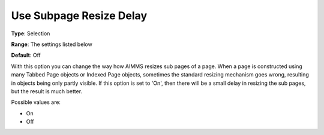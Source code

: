 

.. _Options_Appearance_Use_Subpage_Resize_Delay:


Use Subpage Resize Delay
========================



**Type**:	Selection	

**Range**:	The settings listed below	

**Default**:	Off	



With this option you can change the way how AIMMS resizes sub pages of a page. When a page is constructed using many Tabbed Page objects or Indexed Page objects, sometimes the standard resizing mechanism goes wrong, resulting in objects being only partly visible. If this option is set to 'On', then there will be a small delay in resizing the sub pages, but the result is much better.	

Possible values are:



*	On
*	Off



